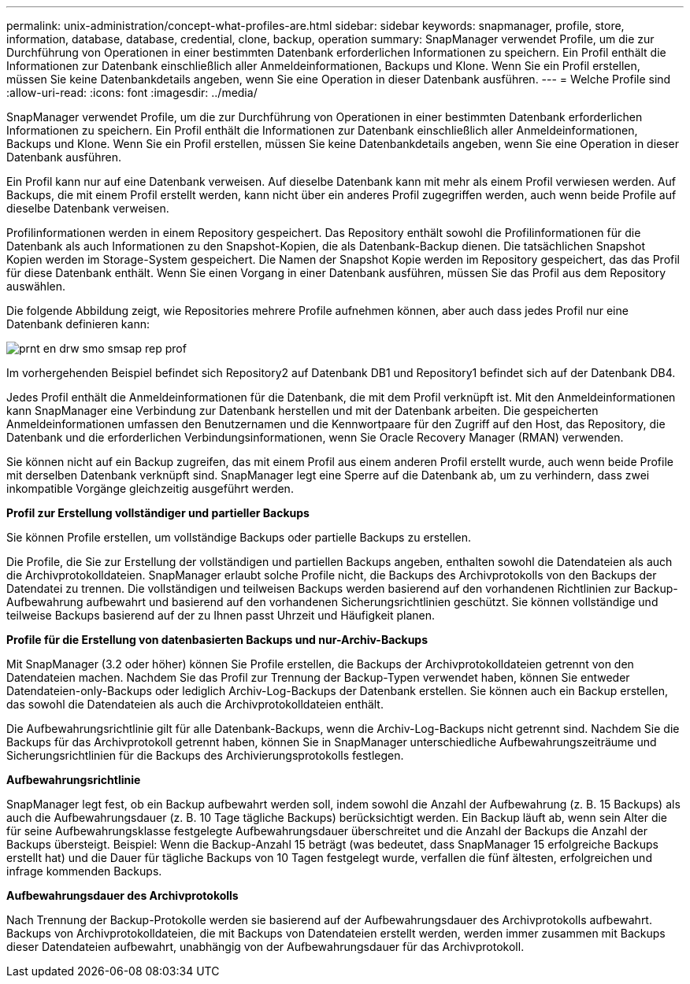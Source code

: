 ---
permalink: unix-administration/concept-what-profiles-are.html 
sidebar: sidebar 
keywords: snapmanager, profile, store, information, database, database, credential, clone, backup, operation 
summary: SnapManager verwendet Profile, um die zur Durchführung von Operationen in einer bestimmten Datenbank erforderlichen Informationen zu speichern. Ein Profil enthält die Informationen zur Datenbank einschließlich aller Anmeldeinformationen, Backups und Klone. Wenn Sie ein Profil erstellen, müssen Sie keine Datenbankdetails angeben, wenn Sie eine Operation in dieser Datenbank ausführen. 
---
= Welche Profile sind
:allow-uri-read: 
:icons: font
:imagesdir: ../media/


[role="lead"]
SnapManager verwendet Profile, um die zur Durchführung von Operationen in einer bestimmten Datenbank erforderlichen Informationen zu speichern. Ein Profil enthält die Informationen zur Datenbank einschließlich aller Anmeldeinformationen, Backups und Klone. Wenn Sie ein Profil erstellen, müssen Sie keine Datenbankdetails angeben, wenn Sie eine Operation in dieser Datenbank ausführen.

Ein Profil kann nur auf eine Datenbank verweisen. Auf dieselbe Datenbank kann mit mehr als einem Profil verwiesen werden. Auf Backups, die mit einem Profil erstellt werden, kann nicht über ein anderes Profil zugegriffen werden, auch wenn beide Profile auf dieselbe Datenbank verweisen.

Profilinformationen werden in einem Repository gespeichert. Das Repository enthält sowohl die Profilinformationen für die Datenbank als auch Informationen zu den Snapshot-Kopien, die als Datenbank-Backup dienen. Die tatsächlichen Snapshot Kopien werden im Storage-System gespeichert. Die Namen der Snapshot Kopie werden im Repository gespeichert, das das Profil für diese Datenbank enthält. Wenn Sie einen Vorgang in einer Datenbank ausführen, müssen Sie das Profil aus dem Repository auswählen.

Die folgende Abbildung zeigt, wie Repositories mehrere Profile aufnehmen können, aber auch dass jedes Profil nur eine Datenbank definieren kann:

image::../media/prnt_en_drw_smo_smsap_rep_prof.gif[prnt en drw smo smsap rep prof]

Im vorhergehenden Beispiel befindet sich Repository2 auf Datenbank DB1 und Repository1 befindet sich auf der Datenbank DB4.

Jedes Profil enthält die Anmeldeinformationen für die Datenbank, die mit dem Profil verknüpft ist. Mit den Anmeldeinformationen kann SnapManager eine Verbindung zur Datenbank herstellen und mit der Datenbank arbeiten. Die gespeicherten Anmeldeinformationen umfassen den Benutzernamen und die Kennwortpaare für den Zugriff auf den Host, das Repository, die Datenbank und die erforderlichen Verbindungsinformationen, wenn Sie Oracle Recovery Manager (RMAN) verwenden.

Sie können nicht auf ein Backup zugreifen, das mit einem Profil aus einem anderen Profil erstellt wurde, auch wenn beide Profile mit derselben Datenbank verknüpft sind. SnapManager legt eine Sperre auf die Datenbank ab, um zu verhindern, dass zwei inkompatible Vorgänge gleichzeitig ausgeführt werden.

*Profil zur Erstellung vollständiger und partieller Backups*

Sie können Profile erstellen, um vollständige Backups oder partielle Backups zu erstellen.

Die Profile, die Sie zur Erstellung der vollständigen und partiellen Backups angeben, enthalten sowohl die Datendateien als auch die Archivprotokolldateien. SnapManager erlaubt solche Profile nicht, die Backups des Archivprotokolls von den Backups der Datendatei zu trennen. Die vollständigen und teilweisen Backups werden basierend auf den vorhandenen Richtlinien zur Backup-Aufbewahrung aufbewahrt und basierend auf den vorhandenen Sicherungsrichtlinien geschützt. Sie können vollständige und teilweise Backups basierend auf der zu Ihnen passt Uhrzeit und Häufigkeit planen.

*Profile für die Erstellung von datenbasierten Backups und nur-Archiv-Backups*

Mit SnapManager (3.2 oder höher) können Sie Profile erstellen, die Backups der Archivprotokolldateien getrennt von den Datendateien machen. Nachdem Sie das Profil zur Trennung der Backup-Typen verwendet haben, können Sie entweder Datendateien-only-Backups oder lediglich Archiv-Log-Backups der Datenbank erstellen. Sie können auch ein Backup erstellen, das sowohl die Datendateien als auch die Archivprotokolldateien enthält.

Die Aufbewahrungsrichtlinie gilt für alle Datenbank-Backups, wenn die Archiv-Log-Backups nicht getrennt sind. Nachdem Sie die Backups für das Archivprotokoll getrennt haben, können Sie in SnapManager unterschiedliche Aufbewahrungszeiträume und Sicherungsrichtlinien für die Backups des Archivierungsprotokolls festlegen.

*Aufbewahrungsrichtlinie*

SnapManager legt fest, ob ein Backup aufbewahrt werden soll, indem sowohl die Anzahl der Aufbewahrung (z. B. 15 Backups) als auch die Aufbewahrungsdauer (z. B. 10 Tage tägliche Backups) berücksichtigt werden. Ein Backup läuft ab, wenn sein Alter die für seine Aufbewahrungsklasse festgelegte Aufbewahrungsdauer überschreitet und die Anzahl der Backups die Anzahl der Backups übersteigt. Beispiel: Wenn die Backup-Anzahl 15 beträgt (was bedeutet, dass SnapManager 15 erfolgreiche Backups erstellt hat) und die Dauer für tägliche Backups von 10 Tagen festgelegt wurde, verfallen die fünf ältesten, erfolgreichen und infrage kommenden Backups.

*Aufbewahrungsdauer des Archivprotokolls*

Nach Trennung der Backup-Protokolle werden sie basierend auf der Aufbewahrungsdauer des Archivprotokolls aufbewahrt. Backups von Archivprotokolldateien, die mit Backups von Datendateien erstellt werden, werden immer zusammen mit Backups dieser Datendateien aufbewahrt, unabhängig von der Aufbewahrungsdauer für das Archivprotokoll.
